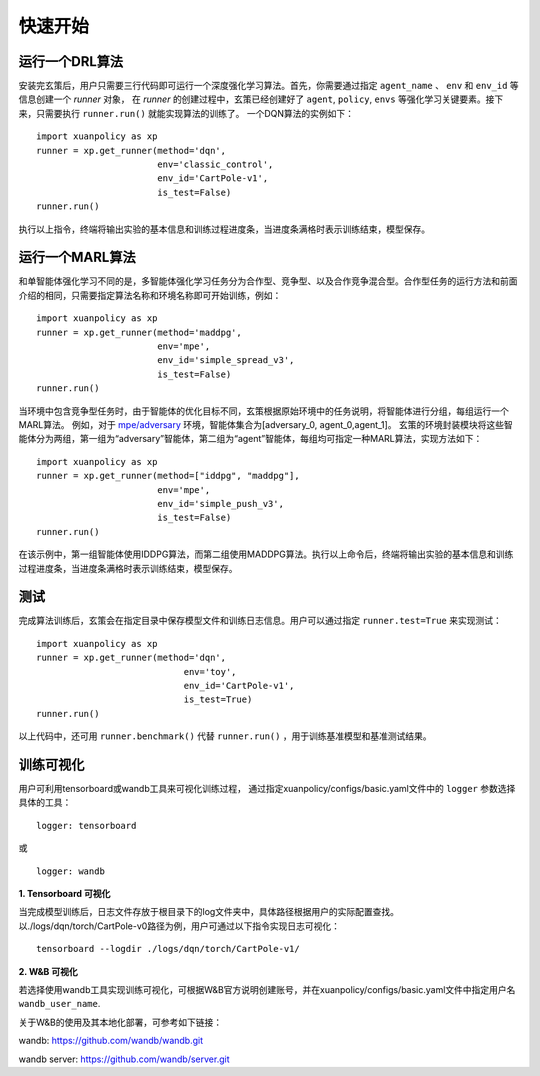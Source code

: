 快速开始
=======================

运行一个DRL算法
-----------------------

安装完玄策后，用户只需要三行代码即可运行一个深度强化学习算法。首先，你需要通过指定 ``agent_name`` 、 ``env`` 和 ``env_id`` 等信息创建一个 *runner* 对象，
在 *runner* 的创建过程中，玄策已经创建好了 ``agent``, ``policy``, ``envs`` 等强化学习关键要素。接下来，只需要执行 ``runner.run()`` 就能实现算法的训练了。
一个DQN算法的实例如下：

:: 

    import xuanpolicy as xp
    runner = xp.get_runner(method='dqn', 
                           env='classic_control',
                           env_id='CartPole-v1', 
                           is_test=False)
    runner.run()

执行以上指令，终端将输出实验的基本信息和训练过程进度条，当进度条满格时表示训练结束，模型保存。

运行一个MARL算法
-----------------------

和单智能体强化学习不同的是，多智能体强化学习任务分为合作型、竞争型、以及合作竞争混合型。合作型任务的运行方法和前面介绍的相同，只需要指定算法名称和环境名称即可开始训练，例如：
:: 

    import xuanpolicy as xp
    runner = xp.get_runner(method='maddpg',
                           env='mpe',
                           env_id='simple_spread_v3',
                           is_test=False)
    runner.run()

当环境中包含竞争型任务时，由于智能体的优化目标不同，玄策根据原始环境中的任务说明，将智能体进行分组，每组运行一个MARL算法。
例如，对于 `mpe/adversary <https://pettingzoo.farama.org/environments/mpe/simple_adversary/>`_ 环境，智能体集合为[adversary_0, agent_0,agent_1]。
玄策的环境封装模块将这些智能体分为两组，第一组为“adversary”智能体，第二组为“agent”智能体，每组均可指定一种MARL算法，实现方法如下：
:: 

    import xuanpolicy as xp
    runner = xp.get_runner(method=["iddpg", "maddpg"],
                           env='mpe',
                           env_id='simple_push_v3',
                           is_test=False)
    runner.run()

在该示例中，第一组智能体使用IDDPG算法，而第二组使用MADDPG算法。执行以上命令后，终端将输出实验的基本信息和训练过程进度条，当进度条满格时表示训练结束，模型保存。

测试
-----------------------
完成算法训练后，玄策会在指定目录中保存模型文件和训练日志信息。用户可以通过指定 ``runner.test=True`` 来实现测试：

:: 

    import xuanpolicy as xp
    runner = xp.get_runner(method='dqn',
                                env='toy',
                                env_id='CartPole-v1',
                                is_test=True)
    runner.run()

以上代码中，还可用 ``runner.benchmark()`` 代替 ``runner.run()`` ，用于训练基准模型和基准测试结果。

训练可视化
-----------------------

用户可利用tensorboard或wandb工具来可视化训练过程，
通过指定xuanpolicy/configs/basic.yaml文件中的 ``logger`` 参数选择具体的工具：

::

    logger: tensorboard

或

::

    logger: wandb

**1. Tensorboard 可视化**

当完成模型训练后，日志文件存放于根目录下的log文件夹中，具体路径根据用户的实际配置查找。
以./logs/dqn/torch/CartPole-v0路径为例，用户可通过以下指令实现日志可视化：
:: 
    
    tensorboard --logdir ./logs/dqn/torch/CartPole-v1/

**2. W&B 可视化**

若选择使用wandb工具实现训练可视化，可根据W&B官方说明创建账号，并在xuanpolicy/configs/basic.yaml文件中指定用户名 ``wandb_user_name``.

关于W&B的使用及其本地化部署，可参考如下链接：

wandb: `https://github.com/wandb/wandb.git <https://github.com/wandb/wandb.git/>`_

wandb server: `https://github.com/wandb/server.git <https://github.com/wandb/server.git/>`_